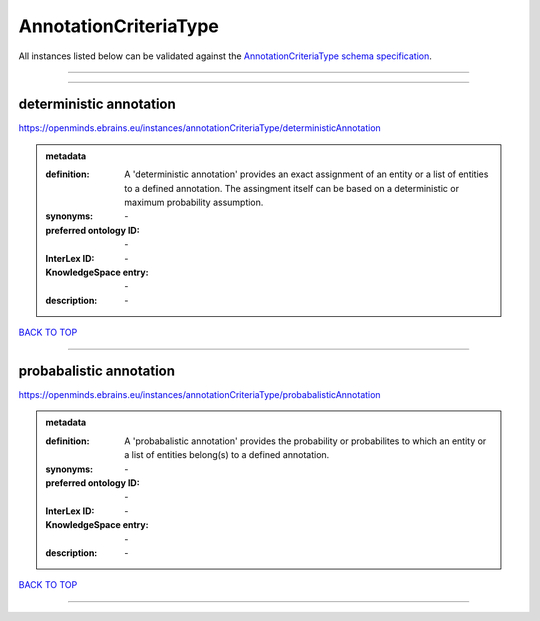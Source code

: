 ######################
AnnotationCriteriaType
######################

All instances listed below can be validated against the `AnnotationCriteriaType schema specification <https://openminds-documentation.readthedocs.io/en/latest/specifications/controlledTerms/annotationCriteriaType.html>`_.

------------

------------

deterministic annotation
------------------------

https://openminds.ebrains.eu/instances/annotationCriteriaType/deterministicAnnotation

.. admonition:: metadata

   :definition: A 'deterministic annotation' provides an exact assignment of an entity or a list of entities to a defined annotation. The assingment itself can be based on a deterministic or maximum probability assumption.
   :synonyms: \-
   :preferred ontology ID: \-
   :InterLex ID: \-
   :KnowledgeSpace entry: \-
   :description: \-

`BACK TO TOP <annotationCriteriaType_>`_

------------

probabalistic annotation
------------------------

https://openminds.ebrains.eu/instances/annotationCriteriaType/probabalisticAnnotation

.. admonition:: metadata

   :definition: A 'probabalistic annotation' provides the probability or probabilites to which an entity or a list of entities belong(s) to a defined annotation.
   :synonyms: \-
   :preferred ontology ID: \-
   :InterLex ID: \-
   :KnowledgeSpace entry: \-
   :description: \-

`BACK TO TOP <annotationCriteriaType_>`_

------------

